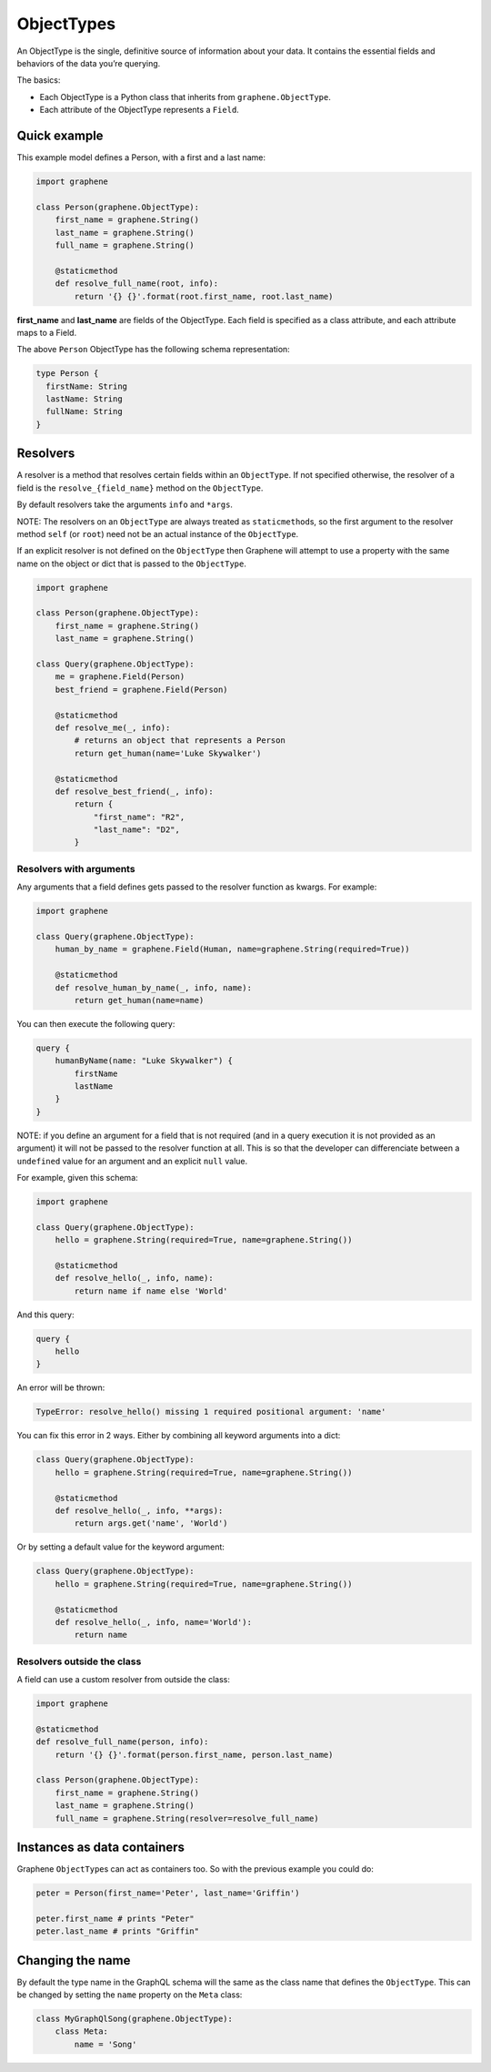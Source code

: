 ObjectTypes
===========

An ObjectType is the single, definitive source of information about your
data. It contains the essential fields and behaviors of the data you’re
querying.

The basics:

- Each ObjectType is a Python class that inherits from
  ``graphene.ObjectType``.
- Each attribute of the ObjectType represents a ``Field``.

Quick example
-------------

This example model defines a Person, with a first and a last name:

.. code:: python

    import graphene

    class Person(graphene.ObjectType):
        first_name = graphene.String()
        last_name = graphene.String()
        full_name = graphene.String()

        @staticmethod
        def resolve_full_name(root, info):
            return '{} {}'.format(root.first_name, root.last_name)

**first\_name** and **last\_name** are fields of the ObjectType. Each
field is specified as a class attribute, and each attribute maps to a
Field.

The above ``Person`` ObjectType has the following schema representation:

.. code::

    type Person {
      firstName: String
      lastName: String
      fullName: String
    }


Resolvers
---------

A resolver is a method that resolves certain fields within an
``ObjectType``. If not specified otherwise, the resolver of a
field is the ``resolve_{field_name}`` method on the ``ObjectType``.

By default resolvers take the arguments ``info`` and ``*args``.

NOTE: The resolvers on an ``ObjectType`` are always treated as ``staticmethod``\ s,
so the first argument to the resolver method ``self`` (or ``root``) need
not be an actual instance of the ``ObjectType``.

If an explicit resolver is not defined on the ``ObjectType`` then Graphene will
attempt to use a property with the same name on the object or dict that is
passed to the ``ObjectType``.

.. code:: python

    import graphene

    class Person(graphene.ObjectType):
        first_name = graphene.String()
        last_name = graphene.String()

    class Query(graphene.ObjectType):
        me = graphene.Field(Person)
        best_friend = graphene.Field(Person)

        @staticmethod
        def resolve_me(_, info):
            # returns an object that represents a Person
            return get_human(name='Luke Skywalker')

        @staticmethod
        def resolve_best_friend(_, info):
            return {
                "first_name": "R2",
                "last_name": "D2",
            }


Resolvers with arguments
~~~~~~~~~~~~~~~~~~~~~~~~

Any arguments that a field defines gets passed to the resolver function as
kwargs. For example:

.. code:: python

    import graphene

    class Query(graphene.ObjectType):
        human_by_name = graphene.Field(Human, name=graphene.String(required=True))

        @staticmethod
        def resolve_human_by_name(_, info, name):
            return get_human(name=name)

You can then execute the following query:

.. code::

    query {
        humanByName(name: "Luke Skywalker") {
            firstName
            lastName
        }
    }

NOTE: if you define an argument for a field that is not required (and in a query
execution it is not provided as an argument) it will not be passed to the
resolver function at all. This is so that the developer can differenciate
between a ``undefined`` value for an argument and an explicit ``null`` value.

For example, given this schema:

.. code:: python

    import graphene

    class Query(graphene.ObjectType):
        hello = graphene.String(required=True, name=graphene.String())

        @staticmethod
        def resolve_hello(_, info, name):
            return name if name else 'World'

And this query:

.. code::

    query {
        hello
    }

An error will be thrown:

.. code::

    TypeError: resolve_hello() missing 1 required positional argument: 'name'

You can fix this error in 2 ways. Either by combining all keyword arguments
into a dict:

.. code:: python

    class Query(graphene.ObjectType):
        hello = graphene.String(required=True, name=graphene.String())

        @staticmethod
        def resolve_hello(_, info, **args):
            return args.get('name', 'World')

Or by setting a default value for the keyword argument:

.. code:: python

    class Query(graphene.ObjectType):
        hello = graphene.String(required=True, name=graphene.String())

        @staticmethod
        def resolve_hello(_, info, name='World'):
            return name


Resolvers outside the class
~~~~~~~~~~~~~~~~~~~~~~~~~~~

A field can use a custom resolver from outside the class:

.. code:: python

    import graphene

    @staticmethod
    def resolve_full_name(person, info):
        return '{} {}'.format(person.first_name, person.last_name)

    class Person(graphene.ObjectType):
        first_name = graphene.String()
        last_name = graphene.String()
        full_name = graphene.String(resolver=resolve_full_name)


Instances as data containers
----------------------------

Graphene ``ObjectType``\ s can act as containers too. So with the
previous example you could do:

.. code:: python

    peter = Person(first_name='Peter', last_name='Griffin')

    peter.first_name # prints "Peter"
    peter.last_name # prints "Griffin"

Changing the name
-----------------

By default the type name in the GraphQL schema will the same as the class name
that defines the ``ObjectType``. This can be changed by setting the ``name``
property on the ``Meta`` class:

.. code:: python

    class MyGraphQlSong(graphene.ObjectType):
        class Meta:
            name = 'Song'

.. _Interface: /docs/interfaces/
